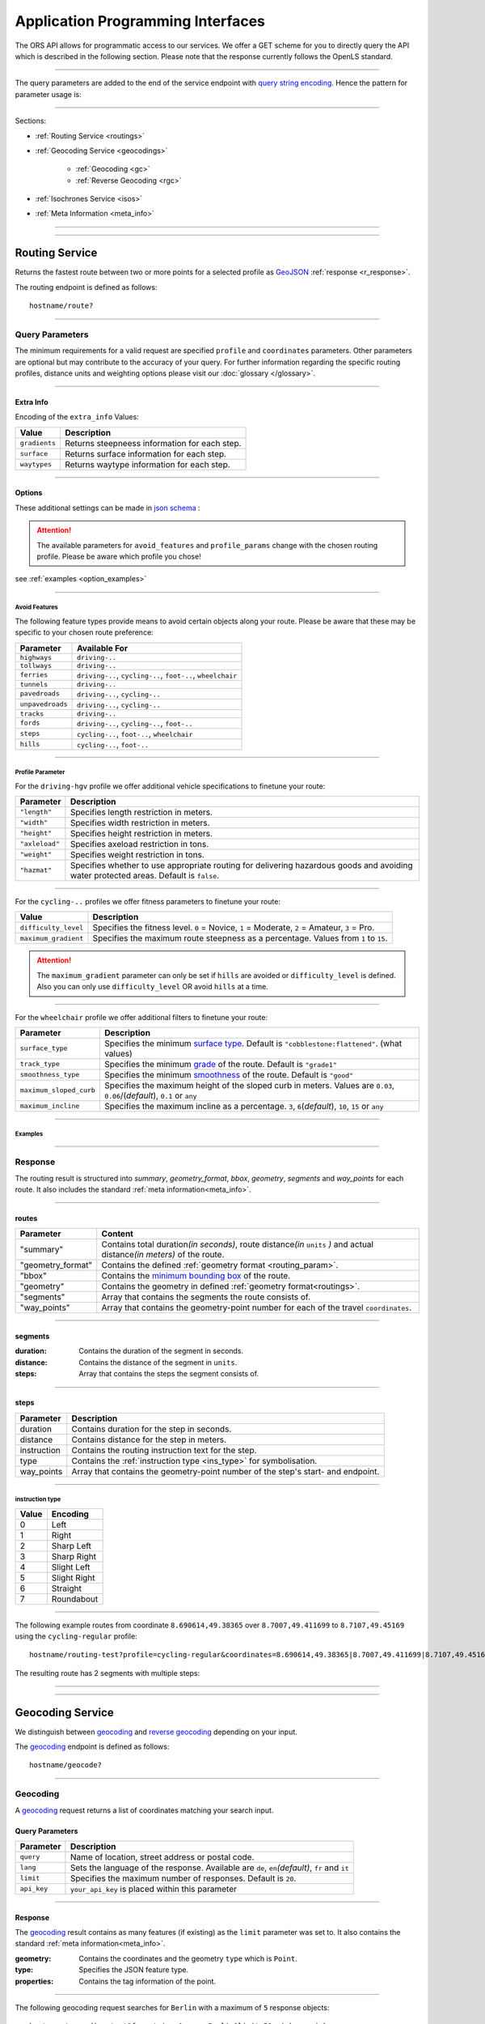 Application Programming Interfaces
==================================

The ORS API allows for programmatic access to our services. We offer a GET scheme for you to directly query the API which is described in the following section. Please note that the response currently follows the OpenLS standard.

-----

The query parameters are added to the end of the service endpoint with `query string encoding <https://en.wikipedia.org/wiki/Query_string>`__. Hence the pattern for parameter usage is:

.. centered:: **&**\ ``parameter``\ **=**\ ``value``

------

Sections:

- :ref:`Routing Service <routings>`
- :ref:`Geocoding Service <geocodings>`

    + :ref:`Geocoding <gc>`
    + :ref:`Reverse Geocoding <rgc>`
- :ref:`Isochrones Service <isos>`
- :ref:`Meta Information <meta_info>`

-----

.. _routings:

-----

Routing Service
>>>>>>>>>>>>>>>

Returns the fastest route between two or more points for a selected profile as `GeoJSON <http://geojson.org/geojson-spec.html>`__ :ref:`response <r_response>`.

The routing endpoint is defined as follows::

	hostname/route?

-----

Query Parameters
++++++++++++++++

.. _routing_param:

The minimum requirements for a valid request are specified ``profile`` and ``coordinates`` parameters. Other parameters are optional but may contribute to the accuracy of your query.
For further information regarding the specific routing profiles, distance units and weighting options please visit our :doc:`glossary </glossary>`.


.. Optional Parameters
.. +++++++++++++++++++

.. Parameters in this section are not required for a functional request, however these may contribute to the accuracy of your query. Some parameters only work with specific routing profiles. ``noSteps`` for example merely works with the **foot-walking** or one of the **cycling-regular** profiles. Please be aware which specific route preference you chose.


.. General Parameters
.. >>>>>>>>>>>>>>>>>>>>

.. raw:: html

	<table border="1" class="docutils">
	<colgroup>
	<col width="14%" />
	<col width="86%" />
	</colgroup>
	<thead valign="bottom">
	<tr class="row-odd"><th class="head">Parameter</th>
	<th class="head">Description</th>
	</tr>
	</thead>
	<tbody valign="top">
	<tr class="row-even"><td><code class="docutils literal"><span class="pre">coordinates</span></code></td>
	<td>Pipe separated List of <code class="docutils literal"><span class="pre">longitude,latitude</span></code> coordinates visited in order.</td>
	</tr>
	<tr class="row-odd"><td><code class="docutils literal"><span class="pre">profile</span></code></td>
	<td>Specifies the routing profile. Values are <code class="docutils literal"><span class="pre">driving-car</span></code>, <code class="docutils literal"><span class="pre">driving-hgv</span></code>, <code class="docutils literal"><span class="pre">cycling-regular</span></code>, <code class="docutils literal"><span class="pre">cycling-road</span></code>, <code class="docutils literal"><span class="pre">cycling-safe</span></code>, <code class="docutils literal"><span class="pre">cycling-mountain</span></code>, <code class="docutils literal"><span class="pre">cycling-tour</span></code>, <code class="docutils literal"><span class="pre">foot-walking</span></code>, <code class="docutils literal"><span class="pre">foot-hiking</span></code> and <code class="docutils literal"><span class="pre">wheelchair</span></code>.</td>
	</tr>
	<tr class="row-even"><td><code class="docutils literal"><span class="pre">preference</span></code></td>
	<td>Specifies the routing preference. Values are <code class="docutils literal"><span class="pre">fastest</span></code>(<em>default</em>)/, <code class="docutils literal"><span class="pre">shortest</span></code> and <code class="docutils literal"><span class="pre">recommended</span></code>.</td>
	</tr>
	<tr class="row-odd"><td><code class="docutils literal"><span class="pre">units</span></code></td>
	<td>Specifies the distance unit . Values are <code class="docutils literal"><span class="pre">m</span></code>(meters)(<em>default</em>)/<code class="docutils literal"><span class="pre">km</span></code>(kilometers)/<code class="docutils literal"><span class="pre">mi</span></code>(miles).</td>
	</tr>
	<tr class="row-even"><td><code class="docutils literal"><span class="pre">language</span></code></td>
	<td>Language for the route instructions. <code class="docutils literal"><span class="pre">en</span></code>(<em>default</em>),``de`` , <code class="docutils literal"><span class="pre">ru</span></code>.. .</td>
	</tr>
	<tr class="row-odd"><td><code class="docutils literal"><span class="pre">geometry</span></code></td>
	<td>Specifies whether to return geometry or not. Default is <code class="docutils literal"><span class="pre">True</span></code>.</td>
	</tr>
	<tr class="row-even"><td><code class="docutils literal"><span class="pre">geometry_format</span></code></td>
	<td>Sets the format of a returned geometry. <a class="reference external" href="link">polyline</a> , <a class="reference external" href="https://developers.google.com/maps/documentation/utilities/polylinealgorithm">encodedpolyline</a>(<em>default</em>) or <a class="reference external" href="http://geojson.org/geojson-spec.html#linestring">geojson</a>.</td>
	</tr>
	<tr class="row-odd"><td><code class="docutils literal"><span class="pre">instructions</span></code></td>
	<td>Specifies whether to return instructions or not. Default is <code class="docutils literal"><span class="pre">True</span></code>.</td>
	</tr>
	<tr class="row-even"><td><code class="docutils literal"><span class="pre">prettify_instructions</span></code></td>
	<td>Specifies whether to returen more verbose instructions or not. Default is <code class="docutils literal"><span class="pre">False</span></code>.</td>
	</tr>
	<tr class="row-odd"><td><code class="docutils literal"><span class="pre">elevation</span></code></td>
	<td>Specifies whether to return elevation values for points or not. Default is <code class="docutils literal"><span class="pre">False</span></code>.</td>
	</tr>
	<tr class="row-even"><td><code class="docutils literal"><span class="pre">extra_info</span></code><span> </span> <a class="fa fa-link" href="#extra-info"></a></td>
	<td>Pipe separated List of desired additional information. Values are <code class="docutils literal"><span class="pre">gradients</span></code>, <code class="docutils literal"><span class="pre">surface</span></code> and <code class="docutils literal"><span class="pre">waytypes</span></code>.</td>
	</tr>
	<tr class="row-odd"><td><code class="docutils literal"><span class="pre">options</span></code><span> </span> <a class="fa fa-link" href="#options"></a></td>
	<td>Sets advanced options in <a class="reference external" href="http://json-schema.org/">json schema</a>. Add json as string: <code class="docutils literal"><span class="pre">&quot;{...}&quot;</span></code>.</td>
	</tr>
	</tbody>
	</table>

.. +-------------------------------------+--------------------------------------------------------------------------------------------------------------------------------------------------------------------------------------------------------------------------------------------------+
.. | Parameter                           | Description                                                                                                                                                                                                                                      |
.. +=====================================+==================================================================================================================================================================================================================================================+
.. | ``coordinates``                     | Pipe separated List of ``longitude,latitude`` coordinates visited in order.                                                                                                                                                              |
.. +-------------------------------------+--------------------------------------------------------------------------------------------------------------------------------------------------------------------------------------------------------------------------------------------------+
.. | ``profile``                         | Specifies the routing profile. Values are ``driving-car``, ``driving-hgv``, ``cycling-regular``, ``cycling-road``, ``cycling-safe``, ``cycling-mountain``, ``cycling-tour``, ``foot-walking``, ``foot-hiking`` and ``wheelchair``.               |
.. +-------------------------------------+--------------------------------------------------------------------------------------------------------------------------------------------------------------------------------------------------------------------------------------------------+
.. | ``preference``                      | Specifies the routing preference. Values are ``fastest``\ (*default*), ``shortest`` and ``recommended``.                                                                                                                                         |
.. +-------------------------------------+--------------------------------------------------------------------------------------------------------------------------------------------------------------------------------------------------------------------------------------------------+
.. | ``units``                           | Specifies the distance unit . Values are ``m``\ (meters)\ (*default*)\/``km``\ (kilometers)\/``mi``\ (miles).                                                                                                                                    |
.. +-------------------------------------+--------------------------------------------------------------------------------------------------------------------------------------------------------------------------------------------------------------------------------------------------+
.. | ``language``                        | Language for the route instructions. ``en``\ (*default*),``de`` , ``ru``.. .                                                                                                                                                                     |
.. +-------------------------------------+--------------------------------------------------------------------------------------------------------------------------------------------------------------------------------------------------------------------------------------------------+
.. | ``geometry``                        | Specifies whether to return geometry or not. Default is ``True``.                                                                                                                                                                                |
.. +-------------------------------------+--------------------------------------------------------------------------------------------------------------------------------------------------------------------------------------------------------------------------------------------------+
.. | ``geometry_format``                 | Sets the format of a returned geometry. `polyline <link>`__ , `encodedpolyline <https://developers.google.com/maps/documentation/utilities/polylinealgorithm>`__\ (*default*) or `geojson <http://geojson.org/geojson-spec.html#linestring>`__\. |
.. +-------------------------------------+--------------------------------------------------------------------------------------------------------------------------------------------------------------------------------------------------------------------------------------------------+
.. | ``instructions``                    | Specifies whether to return instructions or not. Default is ``True``.                                                                                                                                                                            |
.. +-------------------------------------+--------------------------------------------------------------------------------------------------------------------------------------------------------------------------------------------------------------------------------------------------+
.. | ``prettify_instructions``           | Specifies whether to returen more verbose instructions or not. Default is ``False``.                                                                                                                                                             |
.. +-------------------------------------+--------------------------------------------------------------------------------------------------------------------------------------------------------------------------------------------------------------------------------------------------+
.. | ``elevation``                       | Specifies whether to return elevation values for points or not. Default is ``False``.                                                                                                                                                            |
.. +-------------------------------------+--------------------------------------------------------------------------------------------------------------------------------------------------------------------------------------------------------------------------------------------------+
.. | ``extra_info`` :ref:` <extra_info>` | Pipe separated List of desired additional information. Values are ``gradients``, ``surface`` and ``waytypes``.                                                                                                                           |
.. +-------------------------------------+--------------------------------------------------------------------------------------------------------------------------------------------------------------------------------------------------------------------------------------------------+
.. | ``options`` :ref:`\# <options>`     | Sets advanced options in `json schema <http://json-schema.org/>`_\. Add json as string: ``"{...}"``.                                                                                                                                             |
.. +-------------------------------------+--------------------------------------------------------------------------------------------------------------------------------------------------------------------------------------------------------------------------------------------------+

.. _extra_info:

-----

Extra Info
----------

Encoding of the ``extra_info`` Values:

+---------------+-----------------------------------------------+
| Value         | Description                                   |
+===============+===============================================+
| ``gradients`` | Returns steepneess information for each step. |
+---------------+-----------------------------------------------+
| ``surface``   | Returns surface information for each step.    |
+---------------+-----------------------------------------------+
| ``waytypes``  | Returns waytype information for each step.    |
+---------------+-----------------------------------------------+



.. _options:		

-----

Options
-------

These additional settings can be made in `json schema <http://json-schema.org/>`_ :

.. raw:: html

	<table border="1" class="docutils">
	<colgroup>
	<col width="24%" />
	<col width="76%" />
	</colgroup>
	<thead valign="bottom">
	<tr class="row-odd"><th class="head">Options</th>
	<th class="head">Descriptions</th>
	</tr>
	</thead>
	<tbody valign="top">
	<tr class="row-even"><td>&#8220;maximum_speed&#8221;</td>
	<td>Sets the maximum travel speed in km/h.</td>
	</tr>
	<tr class="row-odd"><td>&#8220;avoid_features&#8221;<span> </span> <a class="fa fa-link" href="#avoid"></a></td>
	<td>Specifies a list of avoided features seperated by pipe. <code class="docutils literal"><span class="pre">&quot;hills|ferries|...&quot;</span></code></td>
	</tr>
	<tr class="row-even"><td>&#8220;vehicle_type&#8221;<span> </span> <!--<a class="fa fa-link" href="#mode">--></a></td>
	<td>Specifies the heavy vehicle mode of the <code class="docutils literal">driving-hgv</code>profile. Values are <code class="docutils literal">&#8220;hgv&#8221;</code> and <code class="docutils literal">&#8220;bus&#8221;</code>.</td>
	</tr>
	<tr class="row-odd"><td>&#8220;profile_params&#8221;<span> </span> <a class="fa fa-link" href="#vehparam"></a></td>
	<td>Specifies hgv, bicycle or wheelchair profile parameters.</td>
	</tr>
	<tr class="row-even"><td>&#8220;avoid_polygons&#8221;</td>
	<td>Sets areas to be avoided as <a class="reference external" href="http://geojson.org/geojson-spec.html#id4">geojson polygon</a> or <a class="reference external" href="http://geojson.org/geojson-spec.html#id7">geojson multipolygon</a>.</td>
	</tr>
	</tbody>
	</table>

.. +--------------------------------------+---------------------------------------------------------------------------------------------------------------------------------------------------------------------+
.. | Options                              | Descriptions                                                                                                                                                        |
.. +======================================+=====================================================================================================================================================================+
.. | "maximum_speed"                       | Sets the maximum travel speed in km/h.                                                                                                                              |
.. +--------------------------------------+---------------------------------------------------------------------------------------------------------------------------------------------------------------------+
.. | "avoid_features" :ref:`\# <avoid>`    | Array of features to avoid. ``"hills|ferries|..."``                                                                                                              |
.. +--------------------------------------+---------------------------------------------------------------------------------------------------------------------------------------------------------------------+
.. | "vehicle_type" :ref:`\# <type>`          | Specifies the heavy vehicle type. Values are "hgv" and "bus".                                                                                                       |
.. +--------------------------------------+---------------------------------------------------------------------------------------------------------------------------------------------------------------------+
.. | "profile_params" :ref:`\# <proparam>` | Specifies hgv or wheelchair vehicle parameters.                                                                                                                     |
.. +--------------------------------------+---------------------------------------------------------------------------------------------------------------------------------------------------------------------+
.. | "avoid_polygons"                      | Sets areas to be avoided as `geojson polygon <http://geojson.org/geojson-spec.html#id4>`__ or `geojson multipolygon <http://geojson.org/geojson-spec.html#id7>`__\. |
.. +--------------------------------------+---------------------------------------------------------------------------------------------------------------------------------------------------------------------+

.. attention:: The available parameters for ``avoid_features`` and ``profile_params`` change with the chosen routing profile. Please be aware which profile you chose!



see :ref:`examples <option_examples>`

.. _avoid:

-----

Avoid Features
<<<<<<<<<<<<<<

The following feature types provide means to avoid certain objects along your route. Please be aware that these may be specific to your chosen route preference:

+------------------+-------------------------------------------------------------+
| Parameter        | Available For                                               |
+==================+=============================================================+
| ``highways``     | ``driving-..``                                              |
+------------------+-------------------------------------------------------------+
| ``tollways``     | ``driving-..``                                              |
+------------------+-------------------------------------------------------------+
| ``ferries``      | ``driving-..``, ``cycling-..``, ``foot-..``, ``wheelchair`` |
+------------------+-------------------------------------------------------------+
| ``tunnels``      | ``driving-..``                                              |
+------------------+-------------------------------------------------------------+
| ``pavedroads``   | ``driving-..``, ``cycling-..``                              |
+------------------+-------------------------------------------------------------+
| ``unpavedroads`` | ``driving-..``, ``cycling-..``                              |
+------------------+-------------------------------------------------------------+
| ``tracks``       | ``driving-..``                                              |
+------------------+-------------------------------------------------------------+
| ``fords``        | ``driving-..``, ``cycling-..``, ``foot-..``                 |
+------------------+-------------------------------------------------------------+
| ``steps``        | ``cycling-..``, ``foot-..``, ``wheelchair``                 |
+------------------+-------------------------------------------------------------+
| ``hills``        | ``cycling-..``, ``foot-..``                                 |
+------------------+-------------------------------------------------------------+

.. | ``bridges``        | ``cycling-regular``, ``foot-walking``                            |
.. +--------------------+--------------------------------------------------------+
.. | ``borders``        | ``cycling-regular``, ``foot-walking``                            |
.. +--------------------+--------------------------------------------------------+

.. .. _type:

.. -----

.. Vehicle Type
.. <<<<<<<<<<<<

.. _proparam:

-----

Profile Parameter
<<<<<<<<<<<<<<<<<


For the ``driving-hgv`` profile we offer additional vehicle specifications to finetune your route:

+----------------+---------------------------------------------------------------------------------------------------------------------------------------+
| Parameter      | Description                                                                                                                           |
+================+=======================================================================================================================================+
| ``"length"``   | Specifies length restriction in meters.                                                                                               |
+----------------+---------------------------------------------------------------------------------------------------------------------------------------+
| ``"width"``    | Specifies width restriction in meters.                                                                                                |
+----------------+---------------------------------------------------------------------------------------------------------------------------------------+
| ``"height"``   | Specifies height restriction in meters.                                                                                               |
+----------------+---------------------------------------------------------------------------------------------------------------------------------------+
| ``"axleload"`` | Specifies axeload restriction in tons.                                                                                                |
+----------------+---------------------------------------------------------------------------------------------------------------------------------------+
| ``"weight"``   | Specifies weight restriction in tons.                                                                                                 |
+----------------+---------------------------------------------------------------------------------------------------------------------------------------+
| ``"hazmat"``   | Specifies whether to use appropriate routing for delivering hazardous goods and avoiding water protected areas. Default is ``false``. |
+----------------+---------------------------------------------------------------------------------------------------------------------------------------+

-----

For the ``cycling-..`` profiles we offer fitness parameters to finetune your route:

+----------------------+----------------------------------------------------------------------------------------------+
| Value                | Description                                                                                  |
+======================+==============================================================================================+
| ``difficulty_level`` | Specifies the fitness level. ``0`` = Novice, ``1`` = Moderate, ``2`` = Amateur, ``3`` = Pro. |
+----------------------+----------------------------------------------------------------------------------------------+
| ``maximum_gradient`` | Specifies the maximum route steepness as a percentage. Values from ``1`` to ``15``.          |
+----------------------+----------------------------------------------------------------------------------------------+

.. attention:: The ``maximum_gradient`` parameter can only be set if ``hills`` are avoided or ``difficulty_level`` is defined. Also you can only use ``difficulty_level`` OR avoid ``hills`` at a time.

-----

For the ``wheelchair`` profile we offer additional filters to finetune your route:

+-------------------------+------------------------------------------------------------------------------------------------------------------------------------------------+
| Parameter               | Description                                                                                                                                    |
+=========================+================================================================================================================================================+
| ``surface_type``        | Specifies the minimum `surface type <http://wiki.openstreetmap.org/wiki/Key:surface>`__. Default is ``"cobblestone:flattened"``. (what values) |
+-------------------------+------------------------------------------------------------------------------------------------------------------------------------------------+
| ``track_type``          | Specifies the minimum `grade <http://wiki.openstreetmap.org/wiki/Key:tracktype>`__ of the route. Default is ``"grade1"``                       |
+-------------------------+------------------------------------------------------------------------------------------------------------------------------------------------+
| ``smoothness_type``     | Specifies the minimum `smoothness <http://wiki.openstreetmap.org/wiki/Key:smoothness>`__ of the route. Default is ``"good"``                   |
+-------------------------+------------------------------------------------------------------------------------------------------------------------------------------------+
| ``maximum_sloped_curb`` | Specifies the maximum height of the sloped curb in meters. Values are ``0.03``, ``0.06``/(*default*), ``0.1`` or ``any``                       |
+-------------------------+------------------------------------------------------------------------------------------------------------------------------------------------+
| ``maximum_incline``     | Specifies the maximum incline as a percentage. ``3``, ``6``\(*default*), ``10``, ``15`` or ``any``                                             |
+-------------------------+------------------------------------------------------------------------------------------------------------------------------------------------+

.. _option_examples:

-----

Examples
<<<<<<<<

.. hidden-code-block:: json
	:starthidden: True
	:label: HGV-Example

	{
	    "maximum_speed": 120,
	    "avoid_features": "tollways|tunnels",
	    "vechile_type": "hgv",
	    "profile_params": {
	        "length": 30,
	        "width": 30,
	        "height": 3,
	        "axleload": 4,
	        "weight": 3,
	        "hazmat": true,
	    }
	}

.. hidden-code-block:: json
	:starthidden: True
	:label: Cycling-Example

	{
	    "maximum_speed": 12,
	    "avoid_features": "hills|unpavedroads",
	    "profile_params": {
	        "difficulty_level": 2,
	        "maximum_gradient": 13
	    },
	    "avoid_polygons": {  
	        "type": "Polygon",
	        "coordinates": [
	            [ [100.0, 0.0], [101.0, 0.0], [101.0, 1.0], [100.0, 1.0], [100.0, 0.0] ]
	     ]}
	}

.. hidden-code-block:: json
	:starthidden: True
	:label: Wheelchair-Example

	{
	    "avoid_features": "hills|ferries|steps",
	    "profile_params": {
	        "surface_type": "cobblestone:flattened",
	        "track_type": "grade1",
	        "smoothness_type": "good",
	        "maximum_sloped_curb": 0.06,
	        "maximum_incline": 6,
	    }
	}

.. _r_response:

-----

Response
++++++++

.. centered:: This section is under construction

The routing result is structured into *summary*, *geometry_format*, *bbox*, *geometry*, *segments* and *way_points* for each route. It also includes the standard :ref:`meta information<meta_info>`\.

.. _routes:

------

routes
------

+-------------------+-------------------------------------------------------------------------------------------------------------------------------+
| Parameter         | Content                                                                                                                       |
+===================+===============================================================================================================================+
| "summary"         | Contains total duration\ *(in seconds)*, route distance\ *(in* ``units`` *)* and actual distance\ *(in meters)* of the route. |
+-------------------+-------------------------------------------------------------------------------------------------------------------------------+
| "geometry_format" | Contains the defined :ref:`geometry format <routing_param>`.                                                                  |
+-------------------+-------------------------------------------------------------------------------------------------------------------------------+
| "bbox"            | Contains the `minimum bounding box <https://en.wikipedia.org/wiki/Minimum_bounding_box>`__ of the route.                      |
+-------------------+-------------------------------------------------------------------------------------------------------------------------------+
| "geometry"        | Contains the geometry in defined :ref:`geometry format<routings>`.                                                            |
+-------------------+-------------------------------------------------------------------------------------------------------------------------------+
| "segments"        | Array that contains the segments the route consists of.                                                                       |
+-------------------+-------------------------------------------------------------------------------------------------------------------------------+
| "way_points"      | Array that contains the geometry-point number for each of the travel ``coordinates``.                                         |
+-------------------+-------------------------------------------------------------------------------------------------------------------------------+

.. _segments:

------

segments
--------

:duration: Contains the duration of the segment in seconds.
:distance: Contains the distance of the segment in ``units``.
:steps: Array that contains the steps the segment consists of.

.. _steps:

------

steps
-----

+-------------+----------------------------------------------------------------------------------+
| Parameter   | Description                                                                      |
+=============+==================================================================================+
| duration    | Contains duration for the step in seconds.                                       |
+-------------+----------------------------------------------------------------------------------+
| distance    | Contains distance for the step in meters.                                        |
+-------------+----------------------------------------------------------------------------------+
| instruction | Contains the routing instruction text for the step.                              |
+-------------+----------------------------------------------------------------------------------+
| type        | Contains the :ref:`instruction type <ins_type>` for symbolisation.               |
+-------------+----------------------------------------------------------------------------------+
| way_points  | Array that contains the geometry-point number of the step's start- and endpoint. |
+-------------+----------------------------------------------------------------------------------+

.. _ins_type:

------

instruction type
<<<<<<<<<<<<<<<<

+-------+--------------+
| Value | Encoding     |
+=======+==============+
| 0     | Left         |
+-------+--------------+
| 1     | Right        |
+-------+--------------+
| 2     | Sharp Left   |
+-------+--------------+
| 3     | Sharp Right  |
+-------+--------------+
| 4     | Slight Left  |
+-------+--------------+
| 5     | Slight Right |
+-------+--------------+
| 6     | Straight     |
+-------+--------------+
| 7     | Roundabout   |
+-------+--------------+


.. Response Values
.. +++++++++++++++

.. This is the encoding for the Surface and Waytype you will encounter in your response file if ``surface`` is set to ``True``.
 
.. Response Surfacetype List
.. >>>>>>>>>>>>>>>>>>>>>>>>>

.. +--------+------------------+
.. | Value  | Encoding         |
.. +========+==================+
.. | ``0``  | Unknown          |
.. +--------+------------------+
.. | ``1``  | Paved            |
.. +--------+------------------+
.. | ``2``  | Unpaved          |
.. +--------+------------------+
.. | ``3``  | Asphalt          |
.. +--------+------------------+
.. | ``4``  | Concrete         |
.. +--------+------------------+
.. | ``5``  | Cobblestone      |
.. +--------+------------------+
.. | ``6``  | Metal            |
.. +--------+------------------+
.. | ``7``  | Wood             |
.. +--------+------------------+
.. | ``8``  | Compacted Gravel |
.. +--------+------------------+
.. | ``9``  | Fine Gravel      |
.. +--------+------------------+
.. | ``10`` | Gravel           |
.. +--------+------------------+
.. | ``11`` | Dirt             |
.. +--------+------------------+
.. | ``12`` | Ground           |
.. +--------+------------------+
.. | ``13`` | Ice              |
.. +--------+------------------+
.. | ``14`` | Salt             |
.. +--------+------------------+
.. | ``15`` | Sand             |
.. +--------+------------------+
.. | ``16`` | Woodchips        |
.. +--------+------------------+
.. | ``17`` | Grass            |
.. +--------+------------------+
.. | ``18`` | Grass Paver      |
.. +--------+------------------+

.. Response Waytype List
.. >>>>>>>>>>>>>>>>>>>>>

.. +--------+--------------+
.. | Value  | Encoding     |
.. +========+==============+
.. | ``0``  | Unknown      |
.. +--------+--------------+
.. | ``1``  | State Road   |
.. +--------+--------------+
.. | ``2``  | Road         |
.. +--------+--------------+
.. | ``3``  | Street       |
.. +--------+--------------+
.. | ``4``  | Path         |
.. +--------+--------------+
.. | ``5``  | Track        |
.. +--------+--------------+
.. | ``6``  | Cycleway     |
.. +--------+--------------+
.. | ``7``  | Footway      |
.. +--------+--------------+
.. | ``8``  | Steps        |
.. +--------+--------------+
.. | ``9``  | Ferry        |
.. +--------+--------------+
.. | ``10`` | Construction |
.. +--------+--------------+

.. Response Gradients List
.. >>>>>>>>>>>>>>>>>>>>>>>

.. +--------+----------+
.. | Value  | Encoding |
.. +========+==========+
.. | ``-5`` | >16%     |
.. +--------+----------+
.. | ``-4`` | 12-15%   |
.. +--------+----------+
.. | ``-3`` | 7-11%    |
.. +--------+----------+
.. | ``-2`` | 4-6%     |
.. +--------+----------+
.. | ``-1`` | 1-3%     |
.. +--------+----------+
.. | ``0``  | 0%       |
.. +--------+----------+
.. | ``1``  | 1-3%     |
.. +--------+----------+
.. | ``2``  | 4-6%     |
.. +--------+----------+
.. | ``3``  | 7-11%    |
.. +--------+----------+
.. | ``4``  | 12-15%   |
.. +--------+----------+
.. | ``5``  | >16%     |
.. +--------+----------+

.. Wheelchair Specific Parameters
.. >>>>>>>>>>>>>>>>>>>>>>>>>>>>>>

.. For the ``Wheelchair`` profile we offer additional filters to finetune your route.

.. +-------------+--------------------------------------------------------------------------------------------------------------------------------------------------------------------+
.. | Parameter   | Description                                                                                                                                                        |
.. +=============+====================================================================================================================================================================+
.. | ``surtype`` | Corresponds to the surface type. Ranges from type ``1`` which only uses smooth surface types to ``5`` which uses all traversable surfaces. Default is set to ``2`` |
.. +-------------+--------------------------------------------------------------------------------------------------------------------------------------------------------------------+
.. | ``incline`` | Relates to the maximum incline as a percentage. ``3``, ``6``\ (*default*), ``10``, ``15`` or ``any``                                                               |
.. +-------------+--------------------------------------------------------------------------------------------------------------------------------------------------------------------+
.. | ``curb``    | Corresponds to the maximum height of the sloped curb in centimeter. ``3``, ``6``\ (*default*), ``10`` or ``any``                                                   |
.. +-------------+--------------------------------------------------------------------------------------------------------------------------------------------------------------------+

.. surtype Encoding
.. <<<<<<<<<<<<<<<<

.. This is the encoding for the ``surtype`` values which refer to a specific surface type.

.. +-------+----------------------------------+
.. | Value | Description                      |
.. +=======+==================================+
.. | ``1`` | concrete, asphalt                |
.. +-------+----------------------------------+
.. | ``2`` | flattened cobblestone and better |
.. +-------+----------------------------------+
.. | ``3`` | cobblestone and better           |
.. +-------+----------------------------------+
.. | ``4`` | compacted                        |
.. +-------+----------------------------------+
.. | ``5`` | all traversable surfaces         |
.. +-------+----------------------------------+

-----

The following example routes from coordinate ``8.690614,49.38365`` over ``8.7007,49.411699`` to ``8.7107,49.45169`` using the ``cycling-regular`` profile::

	hostname/routing-test?profile=cycling-regular&coordinates=8.690614,49.38365|8.7007,49.411699|8.7107,49.45169&api_key=api-key

The resulting route has 2 segments with multiple steps:

.. hidden-code-block:: json
	:starthidden: True
	:label: Toggle Code

	{
	  "routes": [
	    {
	      "summary": {
	        "duration": 4978.3,
	        "distance_actual": 11762.8,
	        "distance": 12826.4
	      },
	      "bbox": [
	        8.690675,
	        49.383662,
	        8.690675,
	        49.383662
	      ],
	      "geometry": "{fllHwk`t@SH?d@sIM}EDo@?oHJ{Ud@aDJoRbAeD^g@FK@_FRWAS@_AFOESKa@m@KQCKEIO@[q@_@]OG{Bo@OEaC_AkC{@gHsBwCo@kM{BGAeAEMEa@AMGKMKWJmADsAKg@KWKI_@Im@CCKAOG@I@}E~AKDgDdAoHhBK?SCGBUWYqCO_CCq@eAuNEs@EaBCSP[PGIgEGUIcD?Il@O`@Ka@Jm@NHnC?^ILw@RKDBhAFTNdAVxAPlAjAhPBp@N~BXpCDX_@RoIxAq@Jy@DG^CBcRf@m@HOD]V}ChDEDU?UDqBn@UJOJELCDgAb@q@\\gC|Ay@XeBt@mNvEuAf@MHKJG@GCINCGI?o@N}K`EkBf@aAd@KFSmA{Ab@g@ZELKfA?FiBj@qGlEc@Rk@RsKtBo@FKASx@Cf@@P[?wBMGEKJo@V{A`@wBz@}AjAgJlFs@^c@Lq@HsF|A_ClAeA`@mA^eAVkGjARfCETIFwJhCeDvA{@\\y@f@iArCc@`@gIdGaAn@O}AQyBGgCA_@sDd@o@LUgE?mHE{BGs@MsAi@QIICE?MGQESZmBNc@Di@T{@De@?aBEeCWmEQ}EI{LCe@PPFh@HrCLjBf@dE^fBb@|AfAzCFFF@FK?SQc@Mm@MeBIsBE}B?eA\\cO\\iICi@Sg@m@_@YYEKEU?GIWe@}B@eBJiBCgA@s@^aECmBIoCBkDPaB@{ASy@]q@c@k@a@a@aAi@[MYWLm@B{@C}@Fu@TcAP_BDsCJs@LqBRoHN}BBkAQiDq@gCW{@[Ue@kC_@gAYoAWsAIkAKiASo@O]EG[mCI]",
	      "segments": [
	        {
	          "duration": 879.3,
	          "distance": 3859.5,
	          "steps": [
	            {
	              "duration": 4.4,
	              "distance": 25.2,
	              "instruction": "Heidelberger Straße",
	              "name": "Heidelberger Straße",
	              "type": 0,
	              "way_points": [
	                0,
	                2
	              ]
	            },
	            {
	              "duration": 67.9,
	              "distance": 339.6,
	              "instruction": "Karlsruher Straße",
	              "name": "Karlsruher Straße",
	              "type": 2,
	              "way_points": [
	                2,
	                5
	              ]
	            }, 
	            {},
	            {
                  "duration": 83.2,
                  "distance": 46.2,
                  "instruction": "Karpfengasse",
                  "name": "Karpfengasse",
                  "type": 2,
                  "way_points": [
                    72,
                    74
                  ]
                }
	          ]
	        },
	        {
	          "duration": 4099,
	          "distance": 8966.9,
	          "steps": [
	            {
	              "duration": 41.6,
	              "distance": 46.2,
	              "instruction": "Karpfengasse",
	              "name": "Karpfengasse",
	              "type": 0,
	              "way_points": [
	                74,
	                76
	              ]
	            },
	            {
	              "duration": 22.3,
	              "distance": 111.6,
	              "instruction": "Untere Neckarstraße",
	              "name": "Untere Neckarstraße",
	              "type": -2,
	              "way_points": [
	                76,
	                81
	              ]
	            },
	            {},
	            {
	              "duration": 64,
	              "distance": 71.1,
	              "instruction": "",
	              "name": "",
	              "type": 1,
	              "way_points": [
	                273,
	                275
	              ]
	            }
	          ]
	        }
	      ],
	      "way_points": [
	        0,
	        74,
	        275
	      ]
	    }
	  ],
	  "info": {
	    "service": "routing",
	    "query": {
	      "geometry_format": "encodedpolyline",
	      "elevation": false,
	      "instructions": true,
	      "profile": "cycling-regular",
	      "coordinates": [
	        [
	          8.690614,
	          49.38365
	        ],
	        [
	          8.7007,
	          49.411699
	        ],
	        [
	          8.7107,
	          49.45169
	        ]
	      ],
	      "units": "meters"
	    },
	    "attribution": "tmc - BASt",
	    "version": "0.1",
	    "timestamp": 1485363740092
	  }
	}	

.. Errors
.. ++++++

.. Currently we are not supporting an error coding. If your route could't be rendered the xml file will contain an error Message similar to this: ::

..  <xls:ErrorList>
..   <xls:Error errorCode="Unknown" severity="Error" locationPath="OpenLS Route Service - RSListener, Message: " message="Internal Service Exception: java.lang.Exception Internal Service Exception Message: Cannot find point 0: 20.38325080173755,14.721679687500002 ..."/>
..  </xls:ErrorList>

.. In that case there aren't any roads in the vicinity of the start and endpoint. Please try to place your points closer to the road network.

-----

.. _geocodings:

------

Geocoding Service
>>>>>>>>>>>>>>>>>

We distinguish between `geocoding <https://en.wikipedia.org/wiki/Geocoding>`__ and `reverse geocoding <https://en.wikipedia.org/wiki/Reverse_geocoding>`__ depending on your input. 

The `geocoding <https://en.wikipedia.org/wiki/Geocoding>`__ endpoint is defined as follows::

	hostname/geocode?

.. _gc:

-----

Geocoding
+++++++++

A `geocoding <https://en.wikipedia.org/wiki/Geocoding>`__ request returns a list of coordinates matching your search input.

Query Parameters
----------------

+-------------+-------------------------------------------------------------------------------------------------+
| Parameter   | Description                                                                                     |
+=============+=================================================================================================+
| ``query``   | Name of location, street address or postal code.                                                |
+-------------+-------------------------------------------------------------------------------------------------+
| ``lang``    | Sets the language of the response. Available are ``de``, ``en``\ *(default)*, ``fr`` and ``it`` |
+-------------+-------------------------------------------------------------------------------------------------+
| ``limit``   | Specifies the maximum number of responses. Default is ``20``.                                   |
+-------------+-------------------------------------------------------------------------------------------------+
| ``api_key`` | ``your_api_key`` is placed within this parameter                                                |
+-------------+-------------------------------------------------------------------------------------------------+

 
.. _gc_response:

-----

Response
--------

The `geocoding <https://en.wikipedia.org/wiki/Geocoding>`__ result contains as many features (if existing) as the ``limit`` parameter was set to. It also contains the standard :ref:`meta information<meta_info>`\.

:geometry: Contains the coordinates and the geometry ``type`` which is ``Point``.
:type: Specifies the JSON feature type.
:properties: Contains the tag information of the point.

.. _gc_example:

-----

The following geocoding request searches for ``Berlin`` with a maximum of ``5`` response objects::

	hostname/geocoding-test?format=json&query=Berlin&limit=5&api_key=api-key

As a response you will obtain the following JSON file with exactly 5 matches:

.. hidden-code-block:: json
	:starthidden: True
	:label: Toggle Code

	{
	  "features": [
	    {
	      "geometry": {
	        "coordinates": [
	          13.38886,
	          52.517037
	        ],
	        "type": "Point"
	      },
	      "type": "Feature",
	      "properties": {
	        "country": "Germany",
	        "name": "Berlin",
	        "state": "Berlin"
	      }
	    },
	    {
	      "geometry": {
	        "coordinates": [
	          13.438596,
	          52.519854
	        ],
	        "type": "Point"
	      },
	      "type": "Feature",
	      "properties": {
	        "country": "Germany",
	        "name": "Berlin",
	        "state": "Berlin"
	      }
	    },
	    {
	      "geometry": {
	        "coordinates": [
	          13.239515,
	          52.514679
	        ],
	        "type": "Point"
	      },
	      "type": "Feature",
	      "properties": {
	        "country": "Germany",
	        "street": "Olympischer Platz",
	        "name": "Berlin Olympic Stadium",
	        "house_number": "3",
	        "state": "Berlin",
	        "postal_code": "14053"
	      }
	    },
	    {
	      "geometry": {
	        "coordinates": [
	          13.392906,
	          52.518591
	        ],
	        "type": "Point"
	      },
	      "type": "Feature",
	      "properties": {
	        "country": "Germany",
	        "street": "Unter den Linden",
	        "name": "Humboldt University in Berlin Mitte Campus",
	        "house_number": "6",
	        "state": "Berlin",
	        "postal_code": "10117"
	      }
	    },
	    {
	      "geometry": {
	        "coordinates": [
	          13.393584,
	          52.518522
	        ],
	        "type": "Point"
	      },
	      "type": "Feature",
	      "properties": {
	        "country": "Germany",
	        "street": "Dorotheenstraße",
	        "name": "Humboldt University in Berlin Mitte Campus",
	        "state": "Berlin",
	        "postal_code": "10117"
	      }
	    }
	  ],
	  "bbox": [
	    13.239515,
	    52.514679,
	    13.438596,
	    52.519854
	  ],
	  "type": "FeatureCollection",
	  "info": {
	    "service": "geocoding",
	    "query": {
	      "query": "Berlin",
	      "limit": 5
	    },
	    "attribution": "openrouteservice.org",
	    "version": "0.1",
	    "timestamp": 1484660045947
	  }
	}

.. _rgc:

-----

Reverse Geocoding
+++++++++++++++++

As a result of a `reverse geocoding <https://en.wikipedia.org/wiki/Reverse_geocoding>`__ request you will get one match, namely the next enclosing object with an address tag which surrounds the given coordinate.

Query Parameters
----------------

+--------------+----------------------------------------------------------------------------------------+
| Parameter    | Description                                                                            |
+==============+========================================================================================+
| ``location`` | ``Longitude,Latitude`` of the coordinate.                                              |
+--------------+----------------------------------------------------------------------------------------+
| ``lang``     | Language of the response. Available are ``de``, ``en``\ *(default)*, ``fr`` and ``it`` |
+--------------+----------------------------------------------------------------------------------------+
| ``limit``    | Specifies the maximum number of responses. Fixed to ``1`` for now.                     |
+--------------+----------------------------------------------------------------------------------------+
| ``api_key``  | ``your_api_key`` is placed within this parameter                                       |
+--------------+----------------------------------------------------------------------------------------+

.. _rgc_response:

-----

Response
--------

The reverse geocoding result contains one feature (if existing) as well as the standard :ref:`meta information<meta_info>`\.

:geometry: Contains the coordinate and the geometry ``type`` which is ``Point``.
:type: Specifies the JSON feature type.
:properties: Contains the ``distance`` between the input location and the result point, the ``accuracy_score`` as well as the tag information of the point.

.. hint:: The ``accuracy_score`` is based on the ``distance``. The closer a result is to the queried point, the higher the score.

.. table for score encoding ?

-----

The following example examines the location ``13.239515,52.514679``::

	hostname/geocoding-test?format=json&location=13.239515,52.514679&api_key=key

Resulting in one feature response:

.. hidden-code-block:: json
	:starthidden: True
	:label: Toggle Code

	{
	  "features": [
	    {
	      "geometry": {
	        "coordinates": [
	          13.239515,
	          52.514679
	        ],
	        "type": "Point"
	      },
	      "type": "Feature",
	      "properties": {
	        "country": "Germany",
	        "distance": 0.05,
	        "street": "Olympischer Platz",
	        "name": "Berlin Olympic Stadium",
	        "accuracy_score": 1,
	        "house_number": "3",
	        "state": "Berlin",
	        "postal_code": "14053"
	      }
	    }
	  ]
	}



-----

.. _isos:

-----

Isochrones Service
>>>>>>>>>>>>>>>>>>

The Isochrone Service supports time and distance analyses with multiple start or end points. Additionally you can specify the line interval or give multiple exact range values and output some extra attributes for the polygons in the :ref:`response <aa_response>`.

The Isochrones endpoint is defined as follows::

 hostname/analyse?

Query Parameters
++++++++++++++++

.. raw:: html

	<table border="1" class="docutils">
	<colgroup>
	<col width="15%" />
	<col width="85%" />
	</colgroup>
	<thead valign="bottom">
	<tr class="row-odd"><th class="head">Parameter</th>
	<th class="head">Description</th>
	</tr>
	</thead>
	<tbody valign="top">
	<tr class="row-even"><td><code class="docutils literal"><span class="pre">locations</span></code></td>
	<td>List of <code class="docutils literal"><span class="pre">longitude,latitude</span></code> coordinates delimited with pipe.</td>
	</tr>
	<tr class="row-odd"><td><code class="docutils literal"><span class="pre">range_type</span></code></td>
	<td><code class="docutils literal"><span class="pre">time</span></code><em>(default)</em> for isochrones or <code class="docutils literal"><span class="pre">distance</span></code> for equidistants.</td>
	</tr>
	<tr class="row-even"><td><code class="docutils literal"><span class="pre">range</span></code><span> </span> <a class="fa fa-link" href="#range"></a></td>
	<td>Maximum range <code class="docutils literal"><span class="pre">value</span></code> of the analysis in <em>seconds</em> for time and <em>meters</em> for distance. Alternatively a comma separated list of specific single range values</td>
	</tr>
	<tr class="row-odd"><td><code class="docutils literal"><span class="pre">interval</span></code></td>
	<td>Interval of isochrones or equidistants for one <code class="docutils literal"><span class="pre">range</span></code> value. <code class="docutils literal"><span class="pre">value</span></code> in <em>seconds</em> for time and <em>meters</em> for distance.</td>
	</tr>
	<tr class="row-even"><td><code class="docutils literal"><span class="pre">units</span></code><span> </span> <a class="fa fa-link" href="#units"></a></td>
	<td>Unit format. <code class="docutils literal"><span class="pre">m</span></code><em>(default)</em>, <code class="docutils literal"><span class="pre">km</span></code> or <code class="docutils literal"><span class="pre">mi</span></code> for <code class="docutils literal"><span class="pre">distance</span></code>. <code class="docutils literal"><span class="pre">s</span></code> for <code class="docutils literal"><span class="pre">time</span></code>.</td>
	</tr>
	<tr class="row-odd"><td><code class="docutils literal"><span class="pre">location_type</span></code></td>
	<td><code class="docutils literal"><span class="pre">start</span></code> treats the location(s) as starting point, <code class="docutils literal"><span class="pre">destination</span></code> as goal.</td>
	</tr>
	<tr class="row-even"><td><code class="docutils literal"><span class="pre">profile</span></code></td>
	<td>Profile used for the analysis. <code class="docutils literal"><span class="pre">driving-car</span></code><em>(default)</em>, <code class="docutils literal"><span class="pre">driving-hgv</span></code>, <code class="docutils literal"><span class="pre">cycling-road</span></code> , <code class="docutils literal"><span class="pre">cycling-mountain</span></code>, <code class="docutils literal"><span class="pre">cycling-tour</span></code>, <code class="docutils literal"><span class="pre">cycling-safe</span></code>, <code class="docutils literal"><span class="pre">foot-walking</span></code> and <code class="docutils literal"><span class="pre">foot-hiking</span></code>.</td>
	</tr>
	<tr class="row-odd"><td><code class="docutils literal"><span class="pre">attributes</span></code><span> </span> <a class="fa fa-link" href="#attr"></a></td>
	<td>Values are <code class="docutils literal"><span class="pre">area</span></code> and <code class="docutils literal"><span class="pre">reachfactor</span></code>. Delimit with pipe for both.</td>
	</tr>
	<tr class="row-even"><td><code class="docutils literal"><span class="pre">api_key</span></code></td>
	<td><code class="docutils literal"><span class="pre">your_api_key</span></code> is inserted within this parameter.</td>
	</tr>
	</tbody>
	</table>

.. +---------------------------------+--------------------------------------------------------------------------------------------------------------------------------------------------------------------------------------------------+
.. | Parameter                       | Description                                                                                                                                                                                      |
.. +=================================+==================================================================================================================================================================================================+
.. | ``locations``                   | List of ``longitude,latitude`` coordinates delimited with pipe.                                                                                                                          |
.. +---------------------------------+--------------------------------------------------------------------------------------------------------------------------------------------------------------------------------------------------+
.. | ``range_type``                  | ``time``\ *(default)* for isochrones or ``distance`` for equidistants.                                                                                                                           |
.. +---------------------------------+--------------------------------------------------------------------------------------------------------------------------------------------------------------------------------------------------+
.. | ``range`` :ref:`\# <range>`     | Maximum range ``value`` of the analysis in *seconds* for time and *meters* for distance. Alternatively a comma separated list of specific single range values                                    |
.. +---------------------------------+--------------------------------------------------------------------------------------------------------------------------------------------------------------------------------------------------+
.. | ``interval``                    | Interval of isochrones or equidistants for one ``range`` value. ``value`` in *seconds* for time and *meters* for distance.                                                                       |
.. +---------------------------------+--------------------------------------------------------------------------------------------------------------------------------------------------------------------------------------------------+
.. | ``units`` :ref:`\# <units>`     | Unit format. ``m``\ *(default)*, ``km`` or ``mi`` for ``distance``. ``s`` for ``time``.                                                                                                          |
.. +---------------------------------+--------------------------------------------------------------------------------------------------------------------------------------------------------------------------------------------------+
.. | ``location_type``               | ``start`` treats the location(s) as starting point, ``destination`` as goal.                                                                                                                     |
.. +---------------------------------+--------------------------------------------------------------------------------------------------------------------------------------------------------------------------------------------------+
.. | ``profile``                     | Profile used for the analysis. ``driving-car``\ *(default)*, ``driving-hgv``, ``cycling-road`` , ``cycling-mountain``, ``cycling-tour``, ``cycling-safe``, ``foot-walking`` and ``foot-hiking``. |
.. +---------------------------------+--------------------------------------------------------------------------------------------------------------------------------------------------------------------------------------------------+
.. | ``attributes`` :ref:`\# <attr>` | Values are ``area`` and ``reachfactor``. Delimit with pipe for both.                                                                                                                     |
.. +---------------------------------+--------------------------------------------------------------------------------------------------------------------------------------------------------------------------------------------------+
.. | ``api_key``                     | ``your_api_key`` is inserted within this parameter.                                                                                                                                              |
.. +---------------------------------+--------------------------------------------------------------------------------------------------------------------------------------------------------------------------------------------------+

.. | ``calcmethod``    | Method of generating the Isochrones. At the moment: ``default`` or ``empty``                                                                                                                    |
.. +-------------------+-------------------------------------------------------------------------------------------------------------------------------------------------------------------------------------------------+

.. _range:

-----

Range
-----

There are three ways to use the range parameter:

:single range:  Returns one isochrone with the given range. ``range=value``
:with interval: Returns isochrones in ``interval`` gaps with ``range`` as outmost ring. ``range=value&interval=smaller_value``
:range list: Returns isochrones at the specified ranges. ``range=value_1,value_2,...,value_n``

.. _units:

-----

Units
-----

+---------------+------------------------------------------------------------------+
| ``rangetype`` | ``units``                                                        |
+===============+==================================================================+
| ``time``      | ``m``\(meters *default*), ``km``\(kilometers) and ``mi``\(miles) |
+---------------+------------------------------------------------------------------+
| ``distance``  | ``s``\(seconds)                                                  |
+---------------+------------------------------------------------------------------+

.. _attr:

-----

Attributes
----------

:area:  Returns the area of each polygon in its feature :ref:`properties<aa_props>`.
:reachfactor:  Returns reachability score between ``1`` and ``0``

.. note:: As the maximum reachfactor would be achieved by traveling as the crow flies at maximum speed in a vacuum without obstacles, naturally it can never be ``1``. The availability of motorways however produces a higher score over normal roads.

.. _aa_response:

-----

Response
++++++++

Every Isochrone/Equidistant will result in an object in the features-block. They will be sorted in groups for each location analysed (see ``group_index``) as well as from closest to furthest range within each group. The result also contains the standard :ref:`meta information<meta_info>`\.

:geometry: Contains the coordinates and the geometry ``type`` which is ``Polygon``.
:type: Specifies the JSON feature type.
:properties: Contains the ``center``, ``group_index`` and ``value`` parameter.

.. _aa_props:

+-----------------+-----------------------------------------------------------------------------------------------------------------------------------------------------------+
| Properties      | Description                                                                                                                                               |
+=================+===========================================================================================================================================================+
| ``area``        | Contains the area of the polygon in square meters.                                                                                                        |
+-----------------+-----------------------------------------------------------------------------------------------------------------------------------------------------------+
| ``reachfactor`` | Contains the :ref:`reachability score <attr>`.                                                                                                            |
+-----------------+-----------------------------------------------------------------------------------------------------------------------------------------------------------+
| ``center``      | Contains the coordinates of the associated analysis location.                                                                                             |
+-----------------+-----------------------------------------------------------------------------------------------------------------------------------------------------------+
| ``group_index`` | Contains the ID of the point coordinate based on the position in the ``loctaions`` query-parameter. For every location there is an own group of Polygons. |
+-----------------+-----------------------------------------------------------------------------------------------------------------------------------------------------------+
| ``value``       | Contains the range value of this isochrone/equidistant in seconds/meters.                                                                                 |
+-----------------+-----------------------------------------------------------------------------------------------------------------------------------------------------------+

.. attention:: There is a limit on the server side to the total amount of recieved polygons.

-----

This analysis request for the location ``8.6984954,49.38092`` uses the ``driving-car`` profile and searches for accessibility in range ``500`` seconds with interval ``200`` seconds::

	hostname/analysis-test?format=json&range=500&interval=200&locations=8.6984954,49.38092&profile=driving-car&api_key=api-key

The result supplies isochrones at ``200``, ``400`` seconds and ends with the ``500`` seconds as outter ring:

.. hidden-code-block:: json
	:starthidden: True
	:label: Toggle Code

	{
	  "features": [
	    {
	      "geometry": {
	        "coordinates": [
	          [
	            [
	              8.69426,
	              49.382367
	            ],
	            [
	              8.694372,
	              49.381591
	            ],
	            [
	              8.696803,
	              49.377774
	            ],
	            [
	              8.70053,
	              49.376973
	            ],
	            [
	              8.700662,
	              49.377036
	            ],
	            [
	              8.702821,
	              49.378865
	            ],
	            [
	              8.703981,
	              49.381551
	            ],
	            [
	              8.703705,
	              49.384995
	            ],
	            [
	              8.702402,
	              49.388013
	            ],
	            [
	              8.700544,
	              49.387879
	            ],
	            [
	              8.69716,
	              49.384927
	            ],
	            [
	              8.694991,
	              49.383061
	            ],
	            [
	              8.69426,
	              49.382367
	            ]
	          ]
	        ],
	        "type": "Polygon"
	      },
	      "type": "Feature",
	      "properties": {
	        "center": [
	          8.698495,
	          49.38092
	        ],
	        "group_index": 0,
	        "value": 200
	      }
	    },
	    {
	      "geometry": {
	        "coordinates": [
	          [
	            [
	              8.692611,
	              49.388018
	            ],
	            [
	              8.693073,
	              49.384858
	            ],
	            [
	              8.694372,
	              49.381591
	            ],
	            [
	              8.697501,
	              49.375415
	            ],
	            [
	              8.704463,
	              49.3743
	            ],
	            [
	              8.708623,
	              49.377393
	            ],
	            [
	              8.714081,
	              49.38723
	            ],
	            [
	              8.714451,
	              49.390018
	            ],
	            [
	              8.714369,
	              49.390475
	            ],
	            [
	              8.713471,
	              49.392169
	            ],
	            [
	              8.709755,
	              49.399126
	            ],
	            [
	              8.709744,
	              49.399145
	            ],
	            [
	              8.698255,
	              49.398519
	            ],
	            [
	              8.694863,
	              49.397527
	            ],
	            [
	              8.692611,
	              49.388018
	            ]
	          ]
	        ],
	        "type": "Polygon"
	      },
	      "type": "Feature",
	      "properties": {
	        "center": [
	          8.698495,
	          49.38092
	        ],
	        "group_index": 0,
	        "value": 400
	      }
	    },
	    {
	      "geometry": {
	        "coordinates": [
	          [
	            [
	              8.690228,
	              49.400878
	            ],
	            [
	              8.691253,
	              49.398248
	            ],
	            [
	              8.692611,
	              49.388018
	            ],
	            [
	              8.693073,
	              49.384858
	            ],
	            [
	              8.695052,
	              49.375567
	            ],
	            [
	              8.697151,
	              49.370614
	            ],
	            [
	              8.697893,
	              49.369815
	            ],
	            [
	              8.698756,
	              49.36912
	            ],
	            [
	              8.701019,
	              49.368275
	            ],
	            [
	              8.701427,
	              49.36819
	            ],
	            [
	              8.702866,
	              49.368126
	            ],
	            [
	              8.705924,
	              49.368181
	            ],
	            [
	              8.70603,
	              49.36821
	            ],
	            [
	              8.71147,
	              49.374762
	            ],
	            [
	              8.71618,
	              49.383764
	            ],
	            [
	              8.717923,
	              49.384906
	            ],
	            [
	              8.713309,
	              49.394881
	            ],
	            [
	              8.709744,
	              49.399145
	            ],
	            [
	              8.706848,
	              49.400034
	            ],
	            [
	              8.701117,
	              49.401655
	            ],
	            [
	              8.692159,
	              49.401869
	            ],
	            [
	              8.691849,
	              49.401799
	            ],
	            [
	              8.690228,
	              49.400878
	            ]
	          ]
	        ],
	        "type": "Polygon"
	      },
	      "type": "Feature",
	      "properties": {
	        "center": [
	          8.698495,
	          49.38092
	        ],
	        "group_index": 0,
	        "value": 500
	      }
	    }
	  ],
	  "bbox": [
	    8.690228,
	    49.368126,
	    8.717923,
	    49.401869
	  ],
	  "type": "FeatureCollection",
	  "info": {
	    "service": "accessibility",
	    "query": {
	      "ranges": "200.0,400.0,500.0",
	      "profile": "driving-car",
	      "locations": [
	        [
	          8.698495,
	          49.38092
	        ]
	      ],
	      "range_type": "time"
	    },
	    "attribution": "openrouteservice.org",
	    "version": "0.1",
	    "timestamp": 1485260015371
	  }
	}


-----

.. _meta_info:

-----

Meta Information
>>>>>>>>>>>>>>>>


The format of your response is `GeoJSON <http://geojson.org/geojson-spec.html>`__. 

Bbox
++++

The Bbox-block shows the values of the `minimum bounding box <https://en.wikipedia.org/wiki/Minimum_bounding_box>`__ surrounding all feature results as follows:


.. code-block:: json

	"bbox": [
		minimum longitude,
		minimum latitude,
		maximum longitude,
		maximum latitude
	]


------

Info
++++

The Info-block displays facts about your query.

+-------------+---------------------------------------------------------------+
| About       | Description                                                   |
+=============+===============================================================+
| service     | API endpoint used. ``geocoding``, ``analysis`` or ``routing`` |
+-------------+---------------------------------------------------------------+
| query       | Parameters that were specified in the query                   |
+-------------+---------------------------------------------------------------+
| attribution | Attribution for using our service                             |
+-------------+---------------------------------------------------------------+
| version     | Version of our backend server used for the request            |
+-------------+---------------------------------------------------------------+
| timestamp   | Unix timestamp of the precise request date                    |
+-------------+---------------------------------------------------------------+

Example:

.. code-block:: json

	{
		"info": {
		    "service": "geocoding",
		    "query": {
		      "limit": 1,
		      "location": [
		        13.239515,
		        52.514679
		      ]
		    },
		    "attribution": "openrouteservice.org",
		    "version": "4.0.0",
		    "timestamp": 1484660155896
		}
	}

.. substitutions
.. hostname replace::
.. api-key  replace::
